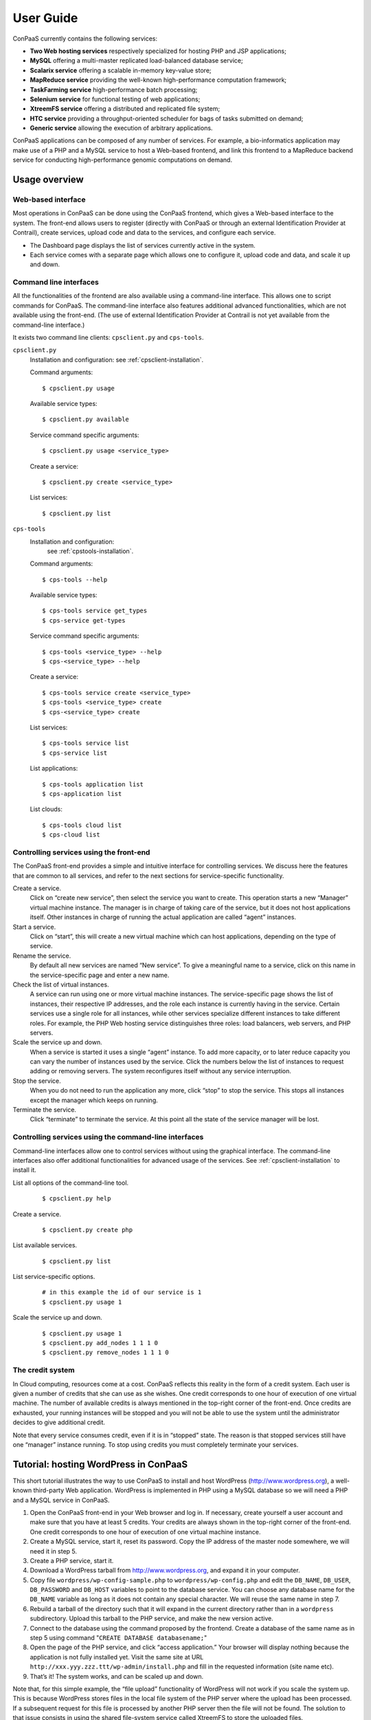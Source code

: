 ==========
User Guide
==========

ConPaaS currently contains the following services:

-  **Two Web hosting services** respectively specialized for hosting PHP
   and JSP applications;

-  **MySQL** offering a multi-master replicated load-balanced database service;

-  **Scalarix service** offering a scalable in-memory key-value store;

-  **MapReduce service** providing the well-known high-performance
   computation framework;

-  **TaskFarming service** high-performance batch processing;

-  **Selenium service** for functional testing of web applications;

-  **XtreemFS service** offering a distributed and replicated file
   system;

-  **HTC service** providing a throughput-oriented scheduler for bags of tasks
   submitted on demand;

-  **Generic service** allowing the execution of arbitrary applications.

ConPaaS applications can be composed of any number of services. For
example, a bio-informatics application may make use of a PHP and a MySQL
service to host a Web-based frontend, and link this frontend to a
MapReduce backend service for conducting high-performance genomic
computations on demand.

Usage overview
==============

Web-based interface
-------------------

Most operations in ConPaaS can be done using the ConPaaS frontend, which
gives a Web-based interface to the system. The front-end allows users to
register (directly with ConPaaS or through an external Identification 
Provider at Contrail), create services, upload code and data to the 
services, and configure each service.

-  The Dashboard page displays the list of services currently active in
   the system.

-  Each service comes with a separate page which allows one to configure
   it, upload code and data, and scale it up and down.


Command line interfaces
-----------------------

All the functionalities of the frontend are also available using a
command-line interface. This allows one to script commands for ConPaaS.
The command-line interface also features additional advanced
functionalities, which are not available using the front-end.
(The use of external Identification Provider at Contrail is not yet 
available from the command-line interface.)

It exists two command line clients: ``cpsclient.py`` and ``cps-tools``.

``cpsclient.py``
    Installation and configuration:
    see :ref:`cpsclient-installation`.

    Command arguments::

        $ cpsclient.py usage

    Available service types::

        $ cpsclient.py available

    Service command specific arguments::

        $ cpsclient.py usage <service_type>

    Create a service::

        $ cpsclient.py create <service_type>

    List services::

        $ cpsclient.py list

``cps-tools``
    Installation and configuration:
        see :ref:`cpstools-installation`.

    Command arguments::

        $ cps-tools --help

    Available service types::

        $ cps-tools service get_types
        $ cps-service get-types

    Service command specific arguments::

        $ cps-tools <service_type> --help
        $ cps-<service_type> --help

    Create a service::

        $ cps-tools service create <service_type>
        $ cps-tools <service_type> create
        $ cps-<service_type> create

    List services::

        $ cps-tools service list
        $ cps-service list

    List applications::

        $ cps-tools application list
        $ cps-application list

    List clouds::

       $ cps-tools cloud list
       $ cps-cloud list


Controlling services using the front-end
----------------------------------------

The ConPaaS front-end provides a simple and intuitive interface for
controlling services. We discuss here the features that are common to
all services, and refer to the next sections for service-specific
functionality.

Create a service.
    Click on “create new service”, then select the service you want to
    create. This operation starts a new “Manager” virtual machine
    instance. The manager is in charge of taking care of the service,
    but it does not host applications itself. Other instances in charge
    of running the actual application are called “agent” instances.

Start a service.
    Click on “start”, this will create a new virtual machine which can
    host applications, depending on the type of service.

Rename the service.
    By default all new services are named “New service”. To give a
    meaningful name to a service, click on this name in the
    service-specific page and enter a new name.

Check the list of virtual instances.
    A service can run using one or more virtual machine instances. The
    service-specific page shows the list of instances, their respective
    IP addresses, and the role each instance is currently having in the
    service. Certain services use a single role for all instances, while
    other services specialize different instances to take different
    roles. For example, the PHP Web hosting service distinguishes three
    roles: load balancers, web servers, and PHP servers.

Scale the service up and down.
    When a service is started it uses a single “agent” instance. To add
    more capacity, or to later reduce capacity you can vary the number
    of instances used by the service. Click the numbers below the list
    of instances to request adding or removing servers. The system
    reconfigures itself without any service interruption.

Stop the service.
    When you do not need to run the application any more, click “stop”
    to stop the service. This stops all instances except the manager
    which keeps on running.

Terminate the service.
    Click “terminate” to terminate the service. At this point all the
    state of the service manager will be lost.

Controlling services using the command-line interfaces
------------------------------------------------------

Command-line interfaces allow one to control services without using the
graphical interface. The command-line interfaces also offer additional
functionalities for advanced usage of the services.
See :ref:`cpsclient-installation` to install it.

List all options of the command-line tool.
     

    ::

        $ cpsclient.py help 

Create a service.
     

    ::

        $ cpsclient.py create php

List available services.
     

    ::

        $ cpsclient.py list

List service-specific options.
     

    ::

        # in this example the id of our service is 1
        $ cpsclient.py usage 1 

Scale the service up and down.
     

    ::

        $ cpsclient.py usage 1
        $ cpsclient.py add_nodes 1 1 1 0 
        $ cpsclient.py remove_nodes 1 1 1 0 

The credit system
-----------------

In Cloud computing, resources come at a cost. ConPaaS reflects this
reality in the form of a credit system. Each user is given a number of
credits that she can use as she wishes. One credit corresponds to one
hour of execution of one virtual machine. The number of available
credits is always mentioned in the top-right corner of the front-end.
Once credits are exhausted, your running instances will be stopped and
you will not be able to use the system until the administrator decides
to give additional credit.

Note that every service consumes credit, even if it is in “stopped”
state. The reason is that stopped services still have one “manager”
instance running. To stop using credits you must completely terminate
your services.

Tutorial: hosting WordPress in ConPaaS
======================================

This short tutorial illustrates the way to use ConPaaS to install and
host WordPress (http://www.wordpress.org), a well-known third-party Web
application. WordPress is implemented in PHP using a MySQL database so
we will need a PHP and a MySQL service in ConPaaS.

#. Open the ConPaaS front-end in your Web browser and log in. If
   necessary, create yourself a user account and make sure that you have
   at least 5 credits. Your credits are always shown in the top-right
   corner of the front-end. One credit corresponds to one hour of
   execution of one virtual machine instance.

#. Create a MySQL service, start it, reset its password. Copy the IP
   address of the master node somewhere, we will need it in step 5.

#. Create a PHP service, start it.

#. Download a WordPress tarball from http://www.wordpress.org, and
   expand it in your computer.

#. Copy file ``wordpress/wp-config-sample.php`` to
   ``wordpress/wp-config.php`` and edit the ``DB_NAME``, ``DB_USER``,
   ``DB_PASSWORD`` and ``DB_HOST`` variables to point to the database
   service. You can choose any database name for the ``DB_NAME``
   variable as long as it does not contain any special character. We
   will reuse the same name in step 7.

#. Rebuild a tarball of the directory such that it will expand in the
   current directory rather than in a ``wordpress`` subdirectory. Upload
   this tarball to the PHP service, and make the new version active.

#. Connect to the database using the command proposed by the frontend.
   Create a database of the same name as in step 5 using command
   "``CREATE DATABASE databasename;``\ "

#. Open the page of the PHP service, and click “access application.”
   Your browser will display nothing because the application is not
   fully installed yet. Visit the same site at URL
   ``http://xxx.yyy.zzz.ttt/wp-admin/install.php`` and fill in the
   requested information (site name etc).

#. That’s it! The system works, and can be scaled up and down.

Note that, for this simple example, the “file upload” functionality of WordPress will not work if
you scale the system up. This is because WordPress stores files in the
local file system of the PHP server where the upload has been processed.
If a subsequent request for this file is processed by another PHP server
then the file will not be found.
The solution to that issue consists in using the shared file-system
service called XtreemFS to store the uploaded files.

The PHP Web hosting service
===========================

The PHP Web hosting service is dedicated to hosting Web applications
written in PHP. It can also host static Web content.


.. _code_upload:

Uploading application code
--------------------------

PHP applications can be uploaded as an archive or via the Git version
control system.

Archives can be either in the ``tar``, ``zip``, ``gzip`` or ``bzip2`` format.

.. warning::
  the archive must expand **in the current directory** rather than in a
  subdirectory.

The service does not immediately use new applications when
they are uploaded. The frontend shows the list of versions that have
been uploaded; choose one version and click “set active” to activate
it.

Note that the frontend only allows uploading archives smaller than a
certain size. To upload large archives, you must use the command-line
tools or Git.

The following example illustrates how to upload an archive to the
service with id 1 using the ``cpsclient.py`` command line tool:

::

    $ cpsclient.py upload_code 1 path/to/archive.zip

To enable Git-based code uploads you first need to upload your SSH
public key. This can be done either using the command line tool:

::

    $ cpsclient.py upload_key serviceid filename

An SSH public key can also be uploaded using the ConPaaS frontend by
choosing the “checking out repository” option in the “Code management”
section of your PHP service. Once the key is uploaded the frontend will
show the ``git`` command to be executed in order to obtain a copy of the
repository. The repository itself can then be used as usual. A new
version of your application can be uploaded with ``git push``.

::

    user@host:~/code$ git add index.php
    user@host:~/code$ git commit -am "New index.php version"
    user@host:~/code$ git push origin master

Access the application
----------------------

The frontend gives a link to the running application. This URL will
remain valid as long as you do not stop the service.

Using PHP sessions
------------------

PHP normally stores session state in its main memory. When scaling up
the PHP service, this creates problems because multiple PHP servers
running in different VM instances cannot share their memory. To support
PHP sessions the PHP service features a key-value store where session
states can be transparently stored. To overwrite PHP session functions
such that they make use of the shared key-value store, the PHP service
includes a standard “phpsession.php” file at the beginning of every .php
file of your application that uses sessions, i.e. in which function
*session\_start()* is encountered. This file overwrites the session
handlers using the *session\_set\_save\_handler()* function.

This modification is transparent to your application so no particular
action is necessary to use PHP sessions in ConPaaS.

Debug mode
----------

By default the PHP service does not display anything in case PHP errors
occur while executing the application. This setting is useful for
production, when you do not want to reveal internal information to
external users. While developing an application it is however useful to
let PHP display errors.

::

    $ cpsclient.py toggle_debug serviceid

Adding and removing nodes
-------------------------

Like all ConPaaS services, the PHP service is elastic:
service owner can add or remove nodes.
The PHP service (like the Java service) belongs to a class of web services
that deals with three types of nodes:

proxy
  a node that is used as an entry point for the web application and as a load balancer
web
  a node that deals with static pages only
backend
  a node that deals with PHP requests only

When a proxy node receives a request, it redirects it to 
a web node if it is a request for a static page,
or a backend node if it is a request for a PHP page.

If your PHP service has a slow response time, increase the number of backend nodes.

On command line, you can use ``cpsclient.py`` to add nodes.
The ``add_nodes`` sub-command takes 4 arguments in that order: the PHP service identifier,
the number of backend nodes, the number of web nodes and the number of proxy nodes to add.
It also take a 5th optional argument that specify in which cloud nodes will be created.
For example, adding two backend nodes to PHP service id 1::

  $ cpsclient.py add_nodes 1 2 0 0

Adding one backend node and one web node in a cloud provider called ``mycloud``::

  $ cpsclient.py add_nodes 1 1 1 0 mycloud

You can also remove nodes using ``cpsclient.py``.
For example, the following command will remove one backend node::

  $ cpsclient.py remove_nodes 1 1 0 0


.. warning::
  Initially, an instance of each node is running on one single VM.
  Then, when adding a backend node, ConPaaS will move the backend
  node running on the first VM to a new VM.
  So, actually, it will *not* add a new backend node the first time.
  Requesting for one more backend node will create a new VM that will
  run an additional backend.

Autoscaling
-----------

One of the worries of a service owner is the trade-off between the performance
of the service and the cost of running it. The service owner can add nodes to
improve the performance of the service, which will have more nodes to balance the
load, or remove nodes from the service to decrease the cost per hour, but
increase the load per node.

Adding and removing nodes as described above is interactive: the service owner
has to run a command line or push some buttons on the web frontend GUI. However,
the service owner is not always watching for the performance of his Web service.

Autoscaling for the PHP service will add or remove nodes according to the load
on the Web service. If the load on nodes running a Web service exceeds a given
threshold and the autoscaling mechanism estimates that it will last, then the
autoscaling mechanism will automatically add nodes for the service to balance
the load. If the load on nodes running a Web service is low and the autoscaling
mechanism estimates that it will last and that removing some nodes will not
increase the load on nodes beyond the given threshold, then the autoscaling
mechanism will automatically remove nodes from the service to decrease the cost
per hour of the service.

Autoscaling for the PHP service will also take into account the different kind
of nodes that the cloud providers propose. They usually propose small instances,
middle range instances and large instances. So, the autoscaling mechanism will
select different kind of nodes depending on the service owner strategy choice.

To enable autoscaling for the PHP service, run the command::

    $ cpsclient.py on_autoscaling <sid> <adapt_interval> <response_time_threshold> <strategy>
    
where:
  * <sid> is the service identifier
  * <adapt_interval> is the time in minutes between automatic adaptation point
  * <response_time_threshold> is the desired response time in milliseconds
  * <strategy> is the policy used to select instance type when adding nodes, it must be one of:

    - "low": will always select the smallest (and cheapest) instance proposed by the cloud provider
    - "medium_down"
    - "medium"
    - "medium_up"
    - "high"

For example::

    $ cpsclient.py on_autoscaling 1 5 2000 low

enables autoscaling for PHP service 1, with an adaptation every 5 minutes, a
response time threshold of 2000 milliseconds (2 seconds), and using the strategy
low. This means that every 5 minutes, autoscaling will determine if it will add
nodes, remove nodes, or do nothing, by looking at the history of the Web service
response time and comparing it to the desired 2000 milliseconds. According the
specified "low" strategy, if it decides to create nodes, it will always select the
smallest instance from the cloud provider.

Any time, the service owner may re-run the "on_autoscaling" command to tune autoscaling with different parameters::

    $ cpsclient.py on_autoscaling 1 10 1500 low

this command updates the previous call to "on_autoscaling" and changes the
adaptation interval to 10 minutes, and setting a lower threshold to 15000
milliseconds.

Autoscaling may be disabled by running command::

    $ cpsclient.py off_autoscaling <sid>


The Java Web hosting service
============================

The Java Web hosting service is dedicated to hosting Web applications
written in Java using JSP or servlets. It can also host static Web
content.

Uploading application code
--------------------------

Applications in the Java Web hosting service can be uploaded in the form
of a ``war`` file or via the Git version control system. The service
does not immediately use new applications when they are uploaded. The
frontend shows the list of versions that have been uploaded; choose one
version and click “set active” to activate it.

Note that the frontend only allows uploading archives smaller than a
certain size. To upload large archives, you must use the command-line
tools or Git.

The following example illustrates how to upload an archive with the
``cpsclient.py`` command line tool::

    $ cpsclient.py upload_code serviceid archivename

To upload new versions of your application via Git, please refer to
section :ref:`code_upload`.

Access the application
----------------------

The frontend gives a link to the running application. This URL will
remain valid as long as you do not stop the service.

The MySQL Database Service
===============================================

The MySQL service is a true multi-master database cluster based on
MySQL-5.5 and the Galera synchronous replication system. It is an
easy-to-use, high-availability solution, which provides high system
uptime, no data loss and scalability for future growth. It provides
exactly the same look and feel as a regular MySQL database.
 
Summarizing, its advanced features are:

-  Synchronous replication
-  Active-active multi-master topology
-  Read and write to any cluster node
-  Automatic membership control, failed nodes drop from the cluster
-  Automatic node joining
-  True parallel replication, on row level
-  Both read and write scalability
-  Direct client connections, native MySQL look & feel

The Database Nodes and Load Balancer Nodes
-------------------------------------------

The MySQL service offers the capability to instantiate multiple
instances of database nodes, which can be used to increase the
throughput and to improve features of fault tolerance through
replication. The multi-master structure allows any database node to
process incoming updates, because the replication system is
responsible for propagating the data modifications made by each member
to the rest of the group and resolving any conflicts that might arise
between concurrent changes made by different members. These features
can be used to increase the throughput of the cluster. 

To obtain the better performances from a cluster, it is a best
practice to use it in balanced fashion, so that each node has
approximatively the same load of the others. To achieve this, the
service allows users to allocate special load balancer nodes
(``glb_nodes``) which implement load balancing. Load balancer nodes
are designed to receive all incoming database queries and
automatically schedule them between the database nodes, making sure
they all process equivalent workload.

Resetting the User Password
---------------------------

When a MySQL service is started, a new user "``mysqldb``" is created
with a randomly-generated password. To gain access to the database you
must first reset this password. Click "Reset Password" in the
front-end, and choose the new password.

Note that the user password is not kept by the ConPaaS frontend. If
you forget the password the only thing you can do is reset the
password again to a new value.

Accessing the database
----------------------

The frontend provides the command-line to access the database cluster.
Copy-paste this command in a terminal. You will be asked for the user
password, after which you can use the database as you wish. Note
that, in case the service has instantiated a load balancer, the command
refers to the load balancer IP and its specific port, so the load
balancer can receive all the queries and distributes them across the
ordinary nodes. Note, again, that the *mysqldb* user has extended
privileges. It can create new databases, new users etc.

Uploading a Database Dump
-------------------------

The ConPaaS frontend allows users to easily upload database dumps to a
MySQL service. Note that this functionality is restricted to dumps of
a relatively small size. To upload larger dumps you can always use the
regular mysql command for this::

    $ mysql mysql-ip-address -u mysqldb -p < dumpfile.sql

Performance Monitoring
----------------------

The MySQL service interface provides a sophisticated mechanism to monitor the
service. The user interface, in the frontend, shows a monitoring control,
called "Performance Monitor", that can be used to monitor a large cluster's
behaviour. It interacts with "Ganglia", "Galera" and "MySQL" to obtain various
kinds of information. Thus, "Performance Monitor" provides a solution for
maintaining control and visibility of all nodes, with a monitoring dynamic data
every few seconds. 

It consists of three main components.

- "Cluster usage" monitors the number of incoming SQL queries. This
  will let you know in advance about any overload of the resources.
  You will also be able to spot usage trends over time so as to get
  insights on when you need to add new nodes, serving the MySQL
  database.

- The second control highlights the cluster’s performance, with a
  table detailing the load, memory usage, CPU utilization, and network
  traffic for each node of the cluster.  Users can use these
  informations in order to detect problems in their applications. The
  table displays the resource utilization across all nodes, and
  highlight the parameters which suggest an abnormality. For example
  if CPU utilization is high, or free memory is very low this is shown
  clearly. This may mean that processes on this node will start to
  slow down, and that it may be time to add additional nodes to the
  cluster. On the other hand this may indicate a malfunction of the
  specific node.

  In this latter case, in a multimaster system, it may be a good idea to
  kill the node and replace it with another one. The monitoring
  system also simplifies this kind of operations through buttons which
  allow to directly kill a specific node. Keep in mind, however,
  that high CPU utilization may not necessarily affect application
  performance.

- "Galera Mean Misalignment" draws a real-time measure of the mean
  misalignment across the nodes. This information is derived by
  Galera metrics about the average length of the receive queue since
  the most recent status query. If this value is noticeably larger
  than zero, the nodes are likely to be overloaded, and cannot apply
  the writesets as quickly as they arrive, resulting in replication
  throttling.

The Scalarix key-value store service
====================================

The Scalarix service provides an in-memory key-value store. It is highly
scalable and fault-tolerant. This service deviates slightly from the
organization of other services in that it does not have a separate
manager virtual machine instance. Scalarix is fully symmetric so any
Scalarix node can act as a service manager.

Accessing the key-value store
-----------------------------

Clients of the Scalarix service need the IP address of (at least) one
node to connect to the service. Copy-paste the address of any of the
running instances in the client. A good choice is the first instance in
the list: when scaling the service up and down, other instances may be
created or removed. The first instance will however remain across these
reconfigurations, until the service is terminated.

Managing the key-value store
----------------------------

Scalarix provides its own Web-based interface to monitor the state and
performance of the key-value store, manually add or query key-value
pairs, etc. For convenience reasons the ConPaaS front-end provides a
link to this interface.

The MapReduce service
=====================

The MapReduce service provides the well-known Apache Hadoop framework in
ConPaaS. Once the MapReduce service is created and started, the
front-end provides useful links to the Hadoop namenode, the job tracker,
and to a graphical interface which allows to upload/download data
to/from the service and issue MapReduce jobs. 

.. warning::
  This service requires virtual machines with **at least** 384 MB of RAM to
  function properly.

The TaskFarming service
====================

The TaskFarming service provides a bag of tasks scheduler for ConPaaS. The
user needs to provide a list of independent tasks to be executed on the
cloud and a file system location where the tasks can read input data
and/or write output data to it. The service first enters a sampling
phase, where its agents sample the runtime of the given tasks on
different cloud instances. The service then based on the sampled
runtimes, provides the user with a list of schedules. Schedules are
presented in a graph and the user can choose between cost/makespan of
different schedules for the given set of tasks. After the choice is made,
the service enters the execution phase and completes the execution of
the rest of the tasks according to the user’s choice.

Preparing the ConPaaS services image
------------------------------------

By default, the TaskFarming service can execute the user code that is
supported by the default ConPaaS services image. If user’s tasks depend
on specific libraries and/or applications that do not ship with the
default ConPaaS services image, the user needs to configure the ConPaaS
services image accordingly and use the customized image ID in ConPaaS
configuration files.

The bag of tasks file
---------------------

The bag of tasks file is a simple plain text file that contains the list
of tasks along with their arguments to be executed. The tasks are
separated by new lines. This file needs to be uploaded to the service,
before the service can start sampling. Below is an example of a simple
bag of tasks file containing three tasks::

    /bin/sleep 1 && echo "slept for 1 seconds" >> /mnt/xtreemfs/log
    /bin/sleep 2 && echo "slept for 2 seconds" >> /mnt/xtreemfs/log
    /bin/sleep 3 && echo "slept for 3 seconds" >> /mnt/xtreemfs/log

The minimum number of tasks required by the service to start sampling is
depending on the number of tasks itself, but a bag with more than thirty
tasks is large enough.

The filesystem location
-----------------------

The TaskFarming service uses XtreemFS for data input/output. The actual task
code can also reside in the XtreemFS. The user can optionally provide an
XtreemFS location which is then mounted on TaskFarming agents.

The demo mode
-------------

With large bags of tasks and/or with long running tasks, the TaskFarming
service can take a long time to execute the given bag. The service
provides its users with a progress bar and reports the amount of money
spent so far. The TaskFarming service also provides a “demo” mode where the
users can try the service with custom bags without spending time and
money.

The XtreemFS service
====================

The XtreemFS service provides POSIX compatible storage for ConPaaS. Users can
create volumes that can be mounted remotely or used by other ConPaaS services,
or inside applications. An XtreemFS instance consists of multiple DIR, MRC and 
OSD servers. The OSDs contain the actual storage, while the DIR is a directory 
service and the MRC contains meta data. By default, one instance of each runs 
inside the first agent virtual machine and the service can be scaled up and 
down by adding and removing additional OSD nodes. The XtreemFS documentation 
can be found at http://xtreemfs.org/userguide.php.


SSL Certificates
----------------

The XtreemFS service uses SSL certificates for authorization and authentication.
There are two types of certificates, user-certificates and client-certificates.
Both certificates can additionally be flagged as administrator certificates which
allows performing administrative file-systems tasks when using them to access
XtreemFS. Certificates are only valid for the service that was used to create them.
The generated certificates are in P12-format.

The difference between client- and user-certificates is how POSIX users and
groups are handled when accessing volumes and their content. Client-certificates
take the user and group with whom an XtreemFS command is called, or a mounted XtreemFS
volume is accessed. So multiple users might share a single client-certificate.
On the other hand, user-certificates contain a user and group inside the certificate.
So usually, each user has her personal user-certificate. Both kinds of certificate can
be used in parallel. Client-certificates are less secure, since the user and group with
whom files are accessed can be arbitrarily changed if the mounting user has local
superuser rights. So client-certificates should only be used in trusted environments.

Using the command line client, certificates can be created like this, where <adminflag>
can be "true", "yes", or "1" to grant administrator rights::

    $ cpsclient.py get_client_cert <service-id> <passphrase> <adminflag> <filename.p12>
    $ cpsclient.py get_user_cert <service-id> <user> <group> <passphrase> <adminflag> <filename.p12>

Accessing volumes directly
--------------------------

Once a volume has been created, it can be directly mounted on a remote site by
using the mount.xtreemfs command. A mounted volume can be used like any local
POSIX-compatible filesystem. You need a certificate for mounting (see last section).
The command looks like this, where <address> is the IP of an agent running
an XtreemFS directory service (usually the first agent)::

    $ mount.xtreemfs <address>/<volume> <mount-point> --pkcs12-file-path <filename.p12> --pkcs12-passphrase <passphrase> 

The volume can be unmounted with the following command::

    $ fusermount -u <mount-point>

Please refer to the XtreemFS user guide (http://xtreemfs.org/userguide.php) for further details.

Policies
--------

Different aspects of XtreemFS (e.g. replica- and OSD-selection) can be 
customised by setting certain policies. Those policies can be set via the 
ConPaaS command line client (recommended) or directly via xtfsutil (see the
XtreemFS user guide). The commands are like follows, were <policy_type> is
"osd_sel", "replica_sel", or "replication"::

   $ cpsclient.py list_policies <service-id> <policy_type>
   $ cpsclient.py set_policy <service-id> <policy_type> <volume> <policy> [factor]

Persistency
-----------

If the XtreemFS service is shut down, all its data is permanently lost. If 
persistency beyond the service runtime is needed, the XtreemFS service can be
moved into a snapshot by using the download_manifest operation of the command
line client.

.. warning::
  This operation will automatically shut down the service and its application.

The whole application containing the service and all of its stored volumes 
with their data can be moved back into a running ConPaaS application by using
the manifest operation.

The commands are::

    $ cpsclient.py download_manifest <application-id> > <filename>
    $ cpsclient.py manifest <filename>


Important notes
---------------

When a service is scaled down by removing OSDs, the data of those OSDs is
migrated to the remaining OSDs. Always make sure there is enough free space 
for this operation to succeed. Otherwise you risk data loss.
The download_manifest operation of the XtreemFS service will also shut the 
service down. This behaviour might differ from other ConPaaS services, but is 
necessary to avoid copying the whole filesystem (which would be a very 
expensive operation). This might change in future releases.

The HTC service
===============
The HTC service provides a throughput-oriented scheduler for bags of tasks
submitted on demand for ConPaaS. An initial bag of tasks is sampled generating a
throughput = f(cost) function.  The user is allowed at any point, including
upon new tasks submission, to request the latest throughput = f(cost) function
and insert his target throughput.  After the first bag is sampled and submitted
for execution the user is allowed to add tasks to the job with the
corresponding identifier. The user is allowed at any point, including upon new
tasks submission, to request the latest throughput = f(cost) function and adjust
his target throughput.  All tasks that are added are immediately submitted for
execution using the latest configuration requested by the user, corresponding
to the target throughput.

Available commands
------------------
``start service_id``: prompts the user to specify a mode (’real’ or ’demo’) and
type (’batch’, ’online’ or ’workflow’) for the service. Starts the service
under the selected context and initializes all the internal data structures for
running the service.

``stop service_id``: stops and releases all running VMs that exist in the pool
of workers regardless of the tasks running.

``terminate service_id``: stops and releases the manager VM along with the
running algorithm and existing data structures.

``create_worker service_id type count``: adds count workers to the pool returns
the worker_ids. The worker is added to the table. The manager starts the worker
on a VM requested of the selected type.

``remove_worker service_id worker_id``: removes a worker from the condor pool.
The worker_id is removed from the table.

``create_job service_id .bot_file``: creates a new job on the manager and
returns a job_id. It uploads the .bot_file on the manager and assign a queue to
the job which will contain the path of all .bot_files submitted to this job_id.

``sample service_id job_id``: samples the job on all available machine types in
the cloud according to the HTC model.

``throughput service_id``: prompts the user to select a target throughput
within [0,TMAX] and returns the cost for that throughput.

``configuration service_id``: prompts the user to select a target throughput
within [0,TMAX] and returns the machine configuration required for that
throughput. At this point the user can manually create the pool of workers
using create_worker and remove_worker.

``select service_id``: prompts the user to select a target throughput within
[0,TMAX] and creates the pool of workers needed to obtain that throughput. 

``submit service_id job_id``: submits all the bags in this job_id for execution
with the current configuration of workers.

``add service_id job_id .bot_file``: submits a .bot_file for execution on
demand.  The bag is executed with the existing configuration.


The Generic service
===================

The Generic service facilitates the deployment of arbitrary server-side
applications in the cloud. A Generic service may contain multiple Generic
agents, each of them running an instance of the application.

The users can control the application's life cycle by installing or removing
code versions, running or interrupting the execution of the application or
checking the status of each of the Generic agents. New Generic agents can be
added or old ones removed at any time, based on the needs of the application.
Moreover, additional storage volumes can be attached to agents if additional
storage space is needed.

To package an application for the Generic service, the user has to provide
simple scripts that guide the process of installing, running, scaling up
and down, interrupting or removing an application to/form a Generic agent.

Agent roles
-----------
Generic agents assume two roles: the first agent started is always a “master”
and all the other agents assume the role of regular “nodes”. This distinction
is purely informational: there is no real difference between the two agent
types, both run the same version of the application's code and are treated by
the ConPaaS system in exactly the same way. This distinction may be useful,
however, when implementing some distributed algorithms in which one node must
assume a specific role, such as leader or coordinator.

It is guaranteed that, as long as the Generic service is running, there will
always be exactly one agent with the “master” role and the same agent will
assume this role until the Generic service is stopped. Adding or removing nodes
will only affect the number of regular nodes.

Packaging an application
------------------------
To package an application for the Generic service, one needs to write various
scripts which are automatically called inside agents whenever the corresponding
events happen. The following scripts may be used:

``init.sh`` – called whenever a new code version is activated. The script is
automatically called for each agent as soon as the corresponding code version
becomes active. The script should contain commands that initialize the
environment and prepare it for the execution of the application. It is guaranteed
that this script is is called before any other scripts in a specific code version.

``notify.sh`` – called whenever a new agent is added or removed. The script
is automatically called whenever a new agent is added and becomes active or
is removed from the Generic service. The script may configure the application
to take into account the addition or removal of a specific node or group of
nodes. In order to retrieve the updated list of nodes along with their IP
addresses, the script may check the content of the following file, which always
contains the current list of nodes in JSON format: ``/var/cache/cpsagent/agents.json``.
Note that when multiple nodes are added or removed in a single operation, the
script will be called only once for each of the remaining nodes.

``run.sh`` – called whenever the user requests to start the application. 
The script should start executing the application and after the execution
completes, it may return an error code that will be shown to the user. It is
guaranteed that the ``init.sh`` script already finished execution before ``run.sh``
is called.

``interrupt.sh`` – called whenever the user requests that the application is
interrupted. The script should notify the application that the interruption was
requested and allow it to gracefully terminate execution. It is guaranteed that
``interrupt.sh`` is only called when the application is actually running.

``cleanup.sh`` – called whenever the user requests that the application's code
is removed from the agent. The script should remove any files that the
application generated during execution and are not longer needed. After the
script completes execution, a new version of the code may be activated and the
``init.sh`` script called again, so the agent needs to be reverted to a clean
state.

To create an application's package, all the previous scripts must be added to
an archive in the ``tar``, ``zip``, ``gzip`` or ``bzip2`` format. If there is
no need to execute any tasks when a specific type of event happens, some of
the previous scripts may be left empty or may even be missing completely from
the application's archive.

.. warning::
  the archive must expand **in the current directory** rather than in a subdirectory.

The application's binaries can be included in the archive only if they are small
enough.

.. warning::
  the archive is stored on the service manager instance and its contents are extracted in each
  agent's root file system which usually has a very limited amount of free
  space (usually a little more than 100 MB), so application's binaries can
  be included only if they are really small (a few MBs).

A better idea would be to attach an additional storage volume where the ``init.sh``
script can download the application's binaries from an external location for each
Generic agent. This will render the archive very small as it only contains a few
scripts. This is the recommended approach.

Uploading the archive
---------------------
An application's package can be uploaded to the Generic service either as an
archive or via the Git version control system. Either way, the code does not
immediately become active and must be activated first.

Using the web frontend, the “Code management” section offers the possibility
to upload a new archive to the Generic service. After the upload succeeds,
the interface shows the list of versions that have been uploaded; choose one
version and click “set active” to activate it. Note that the frontend only
allows uploading archives smaller than a certain size. To upload large archives,
you must use the command-line tools or Git. The web frontend also allows
downloading or deleting a specific code version. Note that the active code
version cannot be deleted.

Using the command-line interface, uploading and enabling a new code version
is just as simple. The following example illustrates how to upload and activate
an archive to the service with id 1 using the ``cpsclient.py`` command line tool::

  $ cpsclient.py upload_code 1 test-code.tar.gz
  Code version code-pw1LKs uploaded
  $ cpsclient.py enable_code 1 code-pw1LKs
  code-pw1LKs enabled
  $ cpsclient.py list_uploads 1
  current codeVersionId filename         description
  ------------------------------------------------------
        * code-pw1LKs   test-code.tar.gz
          code-default  code-default.tar Initial version

To download a specific code version, the following command may be used::

  $ cpsclient.py download_code <serviceid> <code-version>

The archive will be downloaded using the original name in the current directory.

.. warning::
  if another file with the same name is present in the current directory,
  it will be overwritten.

The command-line client also allows deleting a code version, with the exception
of the currently active version::

  $ cpsclient.py delete_code <serviceid> <code-version>

It is a good idea to delete the code versions which are not needed anymore, as
all the available code versions are stored in the Generic manager's file system,
which has a very limited amount of available space. In contrast to the manager,
the agents only store the active code version, which is replaced every time a new
version becomes active.

Uploading the code using git
----------------------------
As an alternative to uploading the application's package as stated above, the
Generic service also supports uploading the package's content using Git.

To enable Git-based code uploads, you first need to upload your SSH public key.
This can be done either using the web frontend, in the “Code management” section,
after selecting “checking out repository” or using the command-line client::

  $ cpsclient.py upload_key <serviceid> <filename>

You can check that the key was successfully uploaded by listing the trusted
SSH keys:

  $ cpsclient.py list_keys <serviceid>

Once the key is uploaded, the following command has to be executed in order to
obtain a copy of the repository::

  $ git clone git@<generic-manager-ip>:code

The repository itself can then be used as usual. A new version of your
application can be uploaded with ``git push``::

  $ cd code
  $ git add {init,notify,run,interrupt,cleanup}.sh
  $ git commit -m "New code version"
  $ git push origin master

The ``git push`` command will trigger the updating of the available code versions.
To activate the new code version, the same procedure as before must be followed.
Note that, when using the web frontend, you may need to refresh the page in
order to see the new code version.

To download a code version uploaded using Git, you must clone the repository
and checkout a specific commit. The version number represents the first part
of the commit hash, so you can use that as a parameter for the ``git checkout``
command::

  $ cpsclient.py list_uploads 1
  current codeVersionId filename            description
  ---------------------------------------------------------
          git-7235de9   7235de9             Git upload
        * code-default  code-default.tar    Initial version
  $ git clone git@192.168.56.10:code
  $ cd code
  $ git checkout 7235de9

Deleting a specific code version uploaded using Git is not possible.

Managing storage volumes
------------------------
Storage volumes of arbitrary size can be attached to any Generic agent.
Note that, for some clouds such as Amazon EC2 and OpenStack, the volume
size must be a multiple of  1 GB. In this case, if the requested size does
not satisfy this constraint, it will be rounded up to the smallest size
multiple of 1 GB that is greater than the requested size.

The attach or detach operations are permitted only if there are no scripts
running inside the agents. This guarantees that a volume is never in use when
it is detached.

To create and attach a storage volume using the web frontend, you must click
the “+ add volume” link below the instance name of the agent that should have
this volume attached to. A small form will expand where you can enter the
volume name and the requested size. Note that the volume name must be unique,
or else the volume will not be created. The volume is created and attached
after pressing the “create volume” button. Depending on the cloud in use and
the volume size, this operation may take a little while. Additional volumes
can be attached later to the same agent if more storage space is needed.

The list of volumes attached to a specific agent is shown in the instance
view of the agent, right under the instance name. For each volume, the name
of the volume and the requested size is shown. To detach and delete a volume,
you can press the red X icon after the volume's size.

.. warning::
  after a volume is detached, all data contained within it is lost forever.

Using the command-line client, a volume can be created and attached to a
specific agent with the following command::

  $ cpsclient.py create_volume <serviceid> <vol_name> <size> <agent_id>

Size must always be specified in MB. To find out the *agent_id* of a specific
instance, you may issue the following command::

  $ cpsclient.py list_nodes <serviceid>

The list of all storage volumes can be retrieved with::

  $ cpsclient.py list_volumes <serviceid>

This command detaches and deletes a storage volume::

  $ cpsclient.py delete_volume <serviceid> <agent_id>

Controlling the application's life cycle
----------------------------------------
A newly started Generic service contains only one agent with the role
“master”.  As in the case of other ConPaaS services, nodes can be added
to the service (or removed from the service) at any point in time.

In the web frontend, new Generic nodes can be added by entering the number
of new nodes (in a small cell below the list of instances) and pressing
the “submit” button. Entering a negative number of nodes will lead to the
removal of the specified number of nodes.

On the command-line, nodes can be added with the following command::

  $ cpsclient.py add_nodes <serviceid> <number_of_nodes>

Immediately after the new nodes are ready, the active code version is copied
to the new nodes and the ``init.sh`` script is executed in each of the new
nodes. All the other nodes which were already up before the execution of the
command will be notified about the addition of the new nodes to the service,
so ``notify.sh`` is executed in their case. The ``init.sh`` script is never
executed twice for the same agent and the same code version.

Nodes can be removed with::

  $ cpsclient.py remove_nodes <serviceid> <number_of_nodes>

After the command completes and the specified number of nodes are terminated,
the ``notify.sh`` script is executed for all the remaining nodes to notify
them of the change.

The Generic service also offers an easy way to run the application on every
agent, interrupt a running application or cleanup the agents after the
execution is completed.

In the web frontend, the ``run``, ``interrupt`` and ``cleanup`` buttons
are conveniently located on the top of the page, above the instances view.
Pressing such a button will execute the corresponding script in all the agents.
Above the buttons there is also a parameters field which allow the user to
specify parameters which will be forwarded to the script during the execution.

On the command line, the following commands may be used::

  $ cpsclient.py run <serviceid> [parameters]
  $ cpsclient.py interrupt <serviceid> [parameters]
  $ cpsclient.py cleanup <serviceid> [parameters]

The parameters are optional and, if not present, will be replaced by an empty
list.

The ``run`` and ``cleanup`` commands cannot be issued if any scripts are
still running inside at least one agent. In this case, if it is not desired
to wait for them to complete execution, ``interrupt`` may be called first.

In turn, ``interrupt`` cannot be called if no scripts are running (there is
nothing to interrupt). The ``interrupt`` command will execute the ``interrupt.sh``
script that tries to cleanly shut down the application. If the ``interrupt.sh``
completes execution and the application is still running, the application will
be automatically killed. When ``interrupt.sh`` itself has to be
killed, the ``interrupt`` command can be issued again. In this case, it will
kill all the running scripts (including ``interrupt.sh``). In the web frontend,
this is highlighted by renaiming the ``interrupt`` button to ``kill``.

.. warning::
  issuing the ``interrupt`` command twice kills all the running
  scripts, including the child processes started by them!

Enabling a new code version is allowed only when no script from the current
code version is currently running. If it is not desired to wait for them
to complete execution, ``interrupt`` may be called first. When enabling a
new code version, immediately after copying the new code to the agents,
the new ``init.sh`` script is called.

Checking the status of the agents
---------------------------------
The running status of the various scripts for each agent can easily be
checked in both the web frontend and using the command-line interface.

In the web frontend, the instance view of each agent contains a table with
the 5 scripts and each script's running status, along with a led that codes
the status using colors: *light blue* when the current version of the script
was never executed, *blinking green* when the script is currently running
and *red* when the script finished execution. In the latter case, hovering
the mouse pointer over the led will indicate the return code in  a tool-tip
text.

With the command-line interface, the status of the scripts for each agent
can be listed using the following command::

  $ cpsclient.py get_script_status <serviceid>

The Generic service also facilitates retrieving the agent's log file and
the contents of standard output and error streams. In the web frontend,
three links are present in the instance's view of each agent. Using the
command line, the logs can be retrieved with the following command::

  $ cpsclient.py get_script_status <serviceid> <agent_id>

To find out the agent_id of a specific instance, you may issue the following command::

  $ cpsclient.py list_nodes <serviceid>


.. _nutshell-guide:

ConPaaS in a VirtualBox Nutshell
================================

ConPaaS in a Nutshell is a version of ConPaaS which runs inside a
single VirtualBox VM. It is the recommended way to test the system
and/or to run it in a single physical machine.

Starting the Nutshell
---------------------

The easiest way to start the Nutshell is using VirtualBox:

#. If you haven't done this already, create a host-only network on
   VirtualBox. To do so from the VirtualBox GUI, go to:
   File>Preferences>Network>Host-only Networks and click add. If you
   already see a host-only network (probably called *vboxnet0*), then
   you do not need to add another one.

#. Import the Nutshell appliance using the menu File->Import
   Appliance, or by simply double-clicking on the file in your file
   manager.

#. Once the Nutshell has been imported, you may adjust the amount of
   memory and the number of CPUs you want to dedicate to it by
   clicking on the Nutshell, then Settings->System->Motherboard/Processor.
   We recommend allocating at least 3 GB of RAM for the Nutshell to
   function properly.

#. Start the Nutshell by clicking "Start".

#. Once the Nutshell is started, you can log into it. Wait a few
   seconds until you see a login prompt. The login credentials are::

    Username: stack
    Password: contrail

#. One important piece of information which you may want to note down is
   the IP address assigned to the Nutshell VM. This can be used to access
   the web frontend directly from your machine or to SSH into the Nutshell
   VM in order to execute command-line interface commands or to copy files.
   To find it, type the following command::

    $ ifconfig br200

   The IP address will appear in the second line of text.


Using the Nutshell via the graphical frontend
---------------------------------------------

You can access the ConPaaS frontend by inserting the IP address of the
Nutshell VM in your Web browser, **making sure to add https:// in front of it**::

  https://192.168.56.xxx 

Note that the frontend is accessible only from your local
machine. Other machines will not be able to access it. A default user
is available for you, its credentials are::
  
  ConPaaS
  Username: test
  Password: password

You can now use the frontend in the same way as any ConPaaS system,
creating applications, services etc. Note that the services are also
only accessible from your local machine.

Note that also *Horizon* (the Openstack dashboard) is running on it as
well. In case you are curious and you want to look inside the system, 
Horizon can be reached (using HTTP, not HTTPS) at the same IP address::

  http://192.168.56.xxx

The credentials for Horizon are::

  Openstack
  Username: admin
  Password: password


Using the Nutshell via the command-line interface
-------------------------------------------------

You can also use the command-line to control your Nutshell installation.
You need to log in as the *stack* user directly in the VirtualBox window
or using SSH to connect to the Nutshell VM's IP address.

On login, both the ConPaaS and OpenStack users will already be authenticated.
You should be able to execute ConPaaS commands, for example starting a
*helloworld* service can be done with::

  $ cpsclient.py create helloworld

or::

  $ cps-tools service create helloworld

OpenStack commands are also available. For example::

  $ nova list

lists all the active instances and::

  $ cinder list

lists all the existing volumes.

The Nutshell contains a *Devstack* installation of Openstack,
therefore different services run and log on different tabs of a
*screen* session. In order to stop, start or consult the logs of these
services, connect to the screen session by executing::

  $ /opt/stack/devstack/rejoin-stack.sh

Every tab in the screen session is labeled with the name of the
service it belongs to. For more information on how to navigate between
tabs and scroll up and down the logs, please consult the manual page
for the *screen* command.


Changing the IP address space used by the Nutshell
--------------------------------------------------

The Nutshell VM uses an IP address assigned by the DHCP server of the
host-only network of VirtualBox. In the default settings, the DHCP server
uses a range from ``192.168.56.101`` to ``192.168.56.254``. If you want to change
this IP range, you can go to: File>Preferences>Network>Host-only Networks,
select *vboxnet0* and click the edit button and then "DHCP server".

Note that ConPaaS services running inside the Nutshell VM also need to have
IP addresses assigned. This is done using OpenStack's floating IP mechanism.
The default configuration uses an IP range from ``192.168.56.10`` to ``192.168.56.99``,
which does not overlap with the default one used by the DHCP server of the
host-only network in VirtualBox. If you want to modify this IP range, execute
the following commands on the Nutshell as the *stack* user::

  $ nova floating-ip-bulk-delete 192.168.56.0/25
  $ nova floating-ip-bulk-create --pool public --interface br200 <new_range>

The first command removes the default IP range for floating IPs and the
second adds the new range. After executing these two commands, do not
forget to restart the Nutshell so the changes take effect::

  $ sudo reboot


Using the Nutshell to host a publicly accessible ConPaaS installation
---------------------------------------------------------------------

The Nutshell can also be configured to host services which are accessible from
the public Internet. In this case, the floating IP pool in use by OpenStack
needs to be configured with an IP range that contains public IP addresses.
The procedure for using such an IP range is the same as the one described
above. Care must be taken so that these public IP addresses are not in use by
other machines in the network and routing for this range is correctly implemented.

If the ConPaaS frontend itself needs to be publicly accessible, the host-only
network of VirtualBox can be replaced with a bridged network connected to a
physical network interface that provides Internet access. Note that this
bridge network must use a DHCP server that assigns a public IP address to the
Nutshell or, alternatively, the Nutshell can be configured to use a static IP
address (for example by editing the file ``/etc/network/interfaces``). If the
Nutshell is publicly accessible, you may want to make sure that tighter security
is implemented: the default user for the ConPaaS frontend is removed and access
to SSH and OpenStack dashboard is blocked.


.. _raspberrypi-guide:

ConPaaS on Raspberry PI
=======================

The following ConPaaS services are supported on the Raspberry PI version of ConPaaS:

-  **php**: PHP version 5.3 with Nginx

-  **java**: Apache Tomcat 6.0 servlet container

-  **xtreemfs**: XtreemFS-1.5 distributed file system

-  **generic**: deployment of arbitrary server-side applications


Access credentials
------------------

**Backend VM**

::

  IP address: ``172.16.0.1``
  user: ``stack``
  password: ``raspberry``

::

  For OpenStack's dashboard (Horizon):
  URL: ``http://172.16.0.1/``
  user: ``admin``
  password: ``password``

::

  For the ConPaaS web frontend:
  URL: ``https://172.16.0.1/``
  user: ``test``
  password: ``password``


**Raspberry PI**

::

  IP address: ``172.16.0.11``
  user: ``pi``
  password: ``raspberry``


**Containers deployed on the Raspberry PI**

::

  IP addresses (public): between ``172.16.0.225`` and ``172.16.0.254``
  IP addresses (private): between ``172.16.0.32`` and ``172.16.0.61``
  user: ``root``
  password: ``contrail``


Networking setup
----------------

IP addresses on the Raspberry PI and backend VM are already configured, all in the
``172.16.0.0/24`` range. The Raspberry PI is also configured to accept a secondary IP address
using DHCP. If this is available, it will use it for Internet access. If not, it will
route the Internet traffic through the backend VM. Everything is already configured, no other
configurations are needed. In principle there is no need to have Internet access on the PI
(if the hosted application does not require it), however note that in this case you will
need to manually set the correct time on the Raspberry PI after every reboot, or else the
SSL certificates-based authentication in ConPaaS will fail.

If another device has to take part in this local network (for example to allow it to easily
ssh into the different components of the system, or for the clients of the application hosted
on the Raspberry PIs), you can use any IP in that range that does not collide with the ones
used by the components listed above. For example, additional servers can have IP addresses
between ``172.16.0.2`` and ``172.16.0.10``, additional Raspberry PIs can use IPs between
``172.16.0.12`` and ``172.16.0.31``, clients can use IPs between ``172.16.0.200`` and
``172.16.0.223``. The ranges ``172.16.0.64/26``, ``172.16.0.128/26`` are also completely free.

The system was designed to allow connecting the components using an already-existing local
network that you may have, without interfering too much with it. That's why it does not run
by default a DHCP server to automatically allocate IPs to other machines that get connected
to this network. On the other hand, this means that you will need to manually add an IP address
to any other machine that needs to take part in this network. This address can be added as
a secondary IP address, besides the usual address that your device has, if using an
already-existing network. For example, in order to access the system from the laptop that
hosts the backend VM, another IP address from the ``172.16.0.0/24`` range needs to be assigned
as the secondary address to the *eth0* interface of this laptop.


Usage example
-------------

Here follows an usage example in which we create and start a new Generic Service using the
command line tools. The same outcome can also be achieved using the graphical frontend, which
can be accessed using the backend VM's IP address (note that the protocol should be
**HTTPS**, not HTTP): https://172.16.0.1/

#. Start the Backend VM. Start the Raspberry PI. Allow them some time to finish booting.

#. Make sure the time is synchronized between the Raspberry PI and the Backend VM. This step
is crucial in order to allow the SSL certificates-based authentication in ConPaaS to succeed. 
As the Raspberry PI does not have an internal battery to keep the time when powered off, it
relies on the NTP protocol to set its time. If there is no Internet connectivity or updating
the time through NTP fails, the correct time will have to be set manually using the ``date``
command after every reboot.

#. Check that the OpenStack services are up and running. On the backend server, run the
following command::

  stack@nutshell:~$ **nova-manage service list**
  [... debugging output omitted ...]
  Binary           Host                                 Zone             Status     State Updated_At
  nova-conductor   nutshell                             internal         enabled    :-)   2015-11-08 15:48:07
  nova-cert        nutshell                             internal         enabled    :-)   2015-11-08 15:48:08
  nova-scheduler   nutshell                             internal         enabled    :-)   2015-11-08 15:48:07
  nova-consoleauth nutshell                             internal         enabled    :-)   2015-11-08 15:48:07
  nova-compute     raspberrypi                          nova             enabled    :-)   2015-11-08 15:48:04
  nova-network     nutshell                             internal         enabled    :-)   2015-11-08 15:48:05

As in the example above, you should see 6 ``nova`` services running, all of them should be
up (smiley faces). Pay extra attention to the ``nova-compute`` service, which is running on
the Raspberry PI, and may become ready a little later than the others.

Do not proceed further if any service is down.

#. Create a new Generic Service using ConPaaS. This will start a new container for the
ConPaaS Manager::

  stack@nutshell:~$ **time cps-tools service create generic**
  Creating new manager on 172.16.0.225...  done.
  
  real	2m04.515s
  user	0m0.704s
  sys	0m0.152s

This step should take around 2-3 minutes. During this time, the first container is created
and the ConPaaS Manager is started and initialized.

Check that the container is up and running with ``nova list``::

  stack@nutshell:~$ **nova list**
  +--------------------------------------+---------------------------------------------+--------+------------+-------------+-----------------------------------+
  | ID                                   | Name                                        | Status | Task State | Power State | Networks                          |
  +--------------------------------------+---------------------------------------------+--------+------------+-------------+-----------------------------------+
  | 3c5c3375-1e73-4e0a-b6cc-223460c726e0 | Server 3c5c3375-1e73-4e0a-b6cc-223460c726e0 | ACTIVE | -          | Running     | private=172.16.0.42, 172.16.0.225 |
  +--------------------------------------+---------------------------------------------+--------+------------+-------------+-----------------------------------+

#. Start the newly created service. This will start the second container on the Raspberry PI
in which the first ConPaaS agent can host an application::

  stack@nutshell:~$ **time cps-tools service start 1**
  Service 1 is starting...
  
  real	1m02.043s
  user	0m4.948s
  sys	0m1.384s

This step should take around 1-2 minutes. During this time, the second container is created
and the ConPaaS Agent is started and initialized.

#. Find out the IP address of the newly started container::

  stack@nutshell:~$ **cps-tools generic list_nodes 1**
  master: node iaasi-00000012 with IP address 172.16.0.226

You can also determine the IP addresses of the containers with ``nova list``::

  stack@nutshell:~$ **nova list**
  +--------------------------------------+---------------------------------------------+--------+------------+-------------+-----------------------------------+
  | ID                                   | Name                                        | Status | Task State | Power State | Networks                          |
  +--------------------------------------+---------------------------------------------+--------+------------+-------------+-----------------------------------+
  | 2a1d758d-5300-4d7f-8ba2-4f1499838a7d | Server 2a1d758d-5300-4d7f-8ba2-4f1499838a7d | ACTIVE | -          | Running     | private=172.16.0.43, 172.16.0.226 |
  | 3c5c3375-1e73-4e0a-b6cc-223460c726e0 | Server 3c5c3375-1e73-4e0a-b6cc-223460c726e0 | ACTIVE | -          | Running     | private=172.16.0.42, 172.16.0.225 |
  +--------------------------------------+---------------------------------------------+--------+------------+-------------+-----------------------------------+

#. Log on to the container and check that the ConPaaS Agent is running correctly (the default
script just prints some information)::

  stack@nutshell:~$ **ssh root@172.16.0.226**
  root@172.16.0.226's password: [contrail]
  Linux conpaas 4.1.12-v7+ #824 SMP PREEMPT Wed Oct 28 16:46:35 GMT 2015 armv7l
  [... welcome message omitted ...]
  root@server-2a1d758d-5300-4d7f-8ba2-4f1499838a7d:~# **cat generic.out**
  Sun Nov  8 16:21:21 UTC 2015
  Executing script init.sh
  Parameters (0): 
  My IP is 172.16.0.226
  My role is master
  My master IP is 172.16.0.226
  Information about other agents is stored at /var/cache/cpsagent/agents.json
  [{"ip": "172.16.0.226", "role": "master", "id": "iaasi-00000012"}]

If the output looks like in the example above, everything is running smoothly!

For more information on ConPaaS, please refer to section :ref:`the-generic-service`.

#. Do not forget to delete the service after you're done with it::

  stack@nutshell:~$ **cps-tools service delete 1**
  Deleting service... 
  Service 1 has been deleted.

